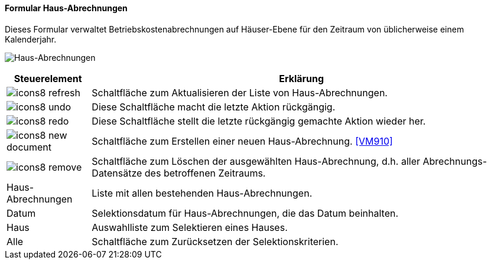 :vm900-title: Haus-Abrechnungen
anchor:VM900[{vm900-title}]

==== Formular {vm900-title}

Dieses Formular verwaltet Betriebskostenabrechnungen auf Häuser-Ebene für den Zeitraum von üblicherweise einem Kalenderjahr.

image:VM900.png[{vm900-title},title={vm900-title}]

[width="100%",cols="<1,<5",frame="all",options="header"]
|==========================
|Steuerelement|Erklärung
|image:icon/icons8-refresh.png[title="Aktualisieren",width={icon-width}]|Schaltfläche zum Aktualisieren der Liste von Haus-Abrechnungen.
|image:icon/icons8-undo.png[title="Rückgängig",width={icon-width}]      |Diese Schaltfläche macht die letzte Aktion rückgängig.
|image:icon/icons8-redo.png[title="Wiederherstellen",width={icon-width}]|Diese Schaltfläche stellt die letzte rückgängig gemachte Aktion wieder her.
|image:icon/icons8-new-document.png[title="Neu",width={icon-width}]     |Schaltfläche zum Erstellen einer neuen Haus-Abrechnung. <<VM910>>
|image:icon/icons8-remove.png[title="Löschen",width={icon-width}]       |Schaltfläche zum Löschen der ausgewählten Haus-Abrechnung, d.h. aller Abrechnungs-Datensätze des betroffenen Zeitraums.
|Haus-Abrechnungen|Liste mit allen bestehenden Haus-Abrechnungen.
|Datum        |Selektionsdatum für Haus-Abrechnungen, die das Datum beinhalten.
|Haus         |Auswahlliste zum Selektieren eines Hauses.
|Alle         |Schaltfläche zum Zurücksetzen der Selektionskriterien.
|==========================
